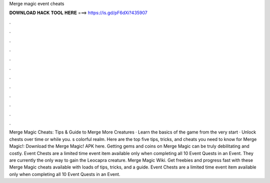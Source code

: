 Merge magic event cheats

𝐃𝐎𝐖𝐍𝐋𝐎𝐀𝐃 𝐇𝐀𝐂𝐊 𝐓𝐎𝐎𝐋 𝐇𝐄𝐑𝐄 ===> https://is.gd/pF6dXi?435907

.

.

.

.

.

.

.

.

.

.

.

.

Merge Magic Cheats: Tips & Guide to Merge More Creatures · Learn the basics of the game from the very start · Unlock chests over time or while you. s colorful realm. Here are the top five tips, tricks, and cheats you need to know for Merge Magic!: Download the Merge Magic! APK here. Getting gems and coins on Merge Magic can be truly debilitating and costly. Event Chests are a limited time event item available only when completing all 10 Event Quests in an Event. They are currently the only way to gain the Leocapra creature. Merge Magic Wiki. Get freebies and progress fast with these Merge Magic cheats available with loads of tips, tricks, and a guide. Event Chests are a limited time event item available only when completing all 10 Event Quests in an Event.